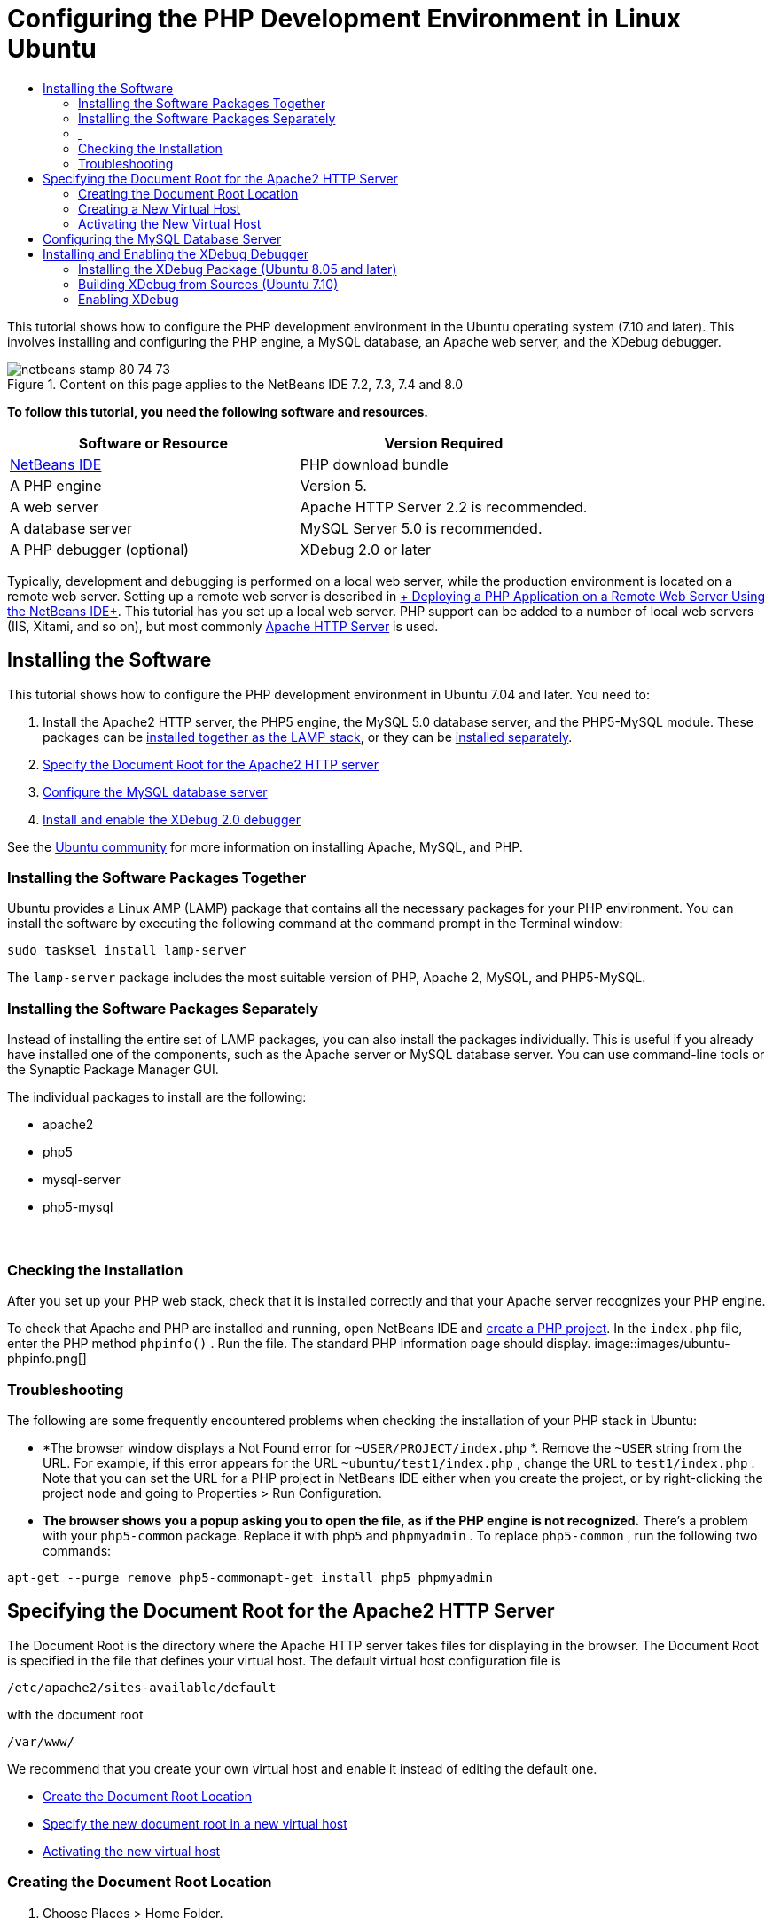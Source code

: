 // 
//     Licensed to the Apache Software Foundation (ASF) under one
//     or more contributor license agreements.  See the NOTICE file
//     distributed with this work for additional information
//     regarding copyright ownership.  The ASF licenses this file
//     to you under the Apache License, Version 2.0 (the
//     "License"); you may not use this file except in compliance
//     with the License.  You may obtain a copy of the License at
// 
//       http://www.apache.org/licenses/LICENSE-2.0
// 
//     Unless required by applicable law or agreed to in writing,
//     software distributed under the License is distributed on an
//     "AS IS" BASIS, WITHOUT WARRANTIES OR CONDITIONS OF ANY
//     KIND, either express or implied.  See the License for the
//     specific language governing permissions and limitations
//     under the License.
//

= Configuring the PHP Development Environment in Linux Ubuntu
:jbake-type: tutorial
:jbake-tags: tutorials 
:jbake-status: published
:syntax: true
:toc: left
:toc-title:
:description: Configuring the PHP Development Environment in Linux Ubuntu - Apache NetBeans
:keywords: Apache NetBeans, Tutorials, Configuring the PHP Development Environment in Linux Ubuntu

This tutorial shows how to configure the PHP development environment in the Ubuntu operating system (7.10 and later). This involves installing and configuring the PHP engine, a MySQL database, an Apache web server, and the XDebug debugger.


image::images/netbeans-stamp-80-74-73.png[title="Content on this page applies to the NetBeans IDE 7.2, 7.3, 7.4 and 8.0"]


*To follow this tutorial, you need the following software and resources.*

|===
|Software or Resource |Version Required 

|link:https://netbeans.org/downloads/index.html[+NetBeans IDE+] |PHP download bundle 

|A PHP engine |Version 5. 

|A web server |Apache HTTP Server 2.2 is recommended.
 

|A database server |MySQL Server 5.0 is recommended.
 

|A PHP debugger (optional) |XDebug 2.0 or later 
|===

Typically, development and debugging is performed on a local web server, while the production environment is located on a remote web server. Setting up a remote web server is described in link:./remote-hosting-and-ftp-account.html[+ Deploying a PHP Application on a Remote Web Server Using the NetBeans IDE+]. This tutorial has you set up a local web server. PHP support can be added to a number of local web servers (IIS, Xitami, and so on), but most commonly link:http://httpd.apache.org/download.cgi[+Apache HTTP Server+] is used.


== Installing the Software

This tutorial shows how to configure the PHP development environment in Ubuntu 7.04 and later. You need to:

1. Install the Apache2 HTTP server, the PHP5 engine, the MySQL 5.0 database server, and the PHP5-MySQL module. These packages can be <<lamp,installed together as the LAMP stack>>, or they can be <<separate-packages,installed separately>>.
2. <<specifyDocumentRoot,Specify the Document Root for the Apache2 HTTP server>>
3. <<configureMySQL,Configure the MySQL database server>>
4. <<installXDebug,Install and enable the XDebug 2.0 debugger>>

See the link:https://help.ubuntu.com/community/ApacheMySQLPHP[+Ubuntu community+] for more information on installing Apache, MySQL, and PHP.


[[lamp]]
=== Installing the Software Packages Together

Ubuntu provides a Linux AMP (LAMP) package that contains all the necessary packages for your PHP environment. You can install the software by executing the following command at the command prompt in the Terminal window:


[source,java]
----

sudo tasksel install lamp-server
----

The  ``lamp-server``  package includes the most suitable version of PHP, Apache 2, MySQL, and PHP5-MySQL.


[[separate-packages]]
=== Installing the Software Packages Separately

Instead of installing the entire set of LAMP packages, you can also install the packages individually. This is useful if you already have installed one of the components, such as the Apache server or MySQL database server. You can use command-line tools or the Synaptic Package Manager GUI.

The individual packages to install are the following:

* apache2
* php5
* mysql-server
* php5-mysql


===  


=== Checking the Installation

After you set up your PHP web stack, check that it is installed correctly and that your Apache server recognizes your PHP engine.

To check that Apache and PHP are installed and running, open NetBeans IDE and link:./project-setup.html[+create a PHP project+]. In the  ``index.php``  file, enter the PHP method  ``phpinfo()`` . Run the file. The standard PHP information page should display. 
image::images/ubuntu-phpinfo.png[]


[[troubleshooting]]
=== Troubleshooting

The following are some frequently encountered problems when checking the installation of your PHP stack in Ubuntu:

* *The browser window displays a Not Found error for  ``~USER/PROJECT/index.php`` *. Remove the  ``~USER``  string from the URL. For example, if this error appears for the URL  ``~ubuntu/test1/index.php`` , change the URL to  ``test1/index.php`` . Note that you can set the URL for a PHP project in NetBeans IDE either when you create the project, or by right-clicking the project node and going to Properties > Run Configuration.
* *The browser shows you a popup asking you to open the file, as if the PHP engine is not recognized.* There's a problem with your  ``php5-common``  package. Replace it with  ``php5``  and  ``phpmyadmin`` . To replace  ``php5-common`` , run the following two commands:

[source,java]
----

apt-get --purge remove php5-commonapt-get install php5 phpmyadmin
----


== Specifying the Document Root for the Apache2 HTTP Server

The Document Root is the directory where the Apache HTTP server takes files for displaying in the browser. The Document Root is specified in the file that defines your virtual host. The default virtual host configuration file is


[source,java]
----

/etc/apache2/sites-available/default
----

with the document root


[source,java]
----

/var/www/
----

We recommend that you create your own virtual host and enable it instead of editing the default one.

* <<createDocumentRootLocation,Create the Document Root Location>>
* <<createNewVirtualHost,Specify the new document root in a new virtual host>>
* <<activateNewVirtualHost,Activating the new virtual host>>


=== Creating the Document Root Location

1. Choose Places > Home Folder.
2. From the context menu, choose Create Folder.
3. Enter the name of the folder, for example, public_html.


=== Creating a New Virtual Host

1. To 
launch the Terminal, choose Applications>Accessories>Terminal. The Terminal window opens.
2. To copy the configuration file of the default virtual host to a new file ( ``mysite`` ), type the following command at the command prompt:

[source,java]
----

sudo cp /etc/apache2/sites-available/default /etc/apache2/sites-available/mysite
----
3. Run the  ``
gedit``  application and edit the new configuration file ( ``mysite`` ) in it:

[source,java]
----

gksudo gedit /etc/apache2/sites-available/mysite 
----
If asked, enter the password that you specified for the root user during the installation of your operating system.
4. Change the Document Root to point to the new location:

[source,java]
----

/home/<user>/public_html/
----
5. Change the Directory directive, replace

[source,java]
----

<Directory /var/www/>
----
with

[source,java]
----

<Directory /home/user/public_html/>
----
image::images/ubuntu-change-directory-root.png[]
6. Save the file  ``mysite`` 


=== Activating the New Virtual Host

1. To deactivate the default host and activate the new host, <<launchTerminal,launch the Terminal >>and run the following two utilities in the Terminal window:

[source,java]
----

sudo a2dissite default &amp;&amp; sudo a2ensite mysite
----
2. Restart the Apache HTTP server:

[source,java]
----

sudo /etc/init.d/apache2 reload
----


== Configuring the MySQL Database Server

During the installation of the MySQL database server, a root user is created. A dialog opens during installation in which you set a root user password. If this dialog did not open, or you did not set a password in this dialog, you need to create a MySQL root user password now. You will need the password for creating other MySQL server users.

1. To connect to the MySQL server,<<launchTerminal, launch the Terminal>> and in the Terminal window enter the following command:

[source,java]
----

mysql -u root -p
----
The MySQL command prompt appears.
2. At the command prompt enter the following command and press Enter:

[source,java]
----

SET PASSWORD FOR 'root'@'localhost' = PASSWORD('<yourpassword>');
----
If the command is executed successfully, the following message is displayed:

[source,java]
----

Query OK, 0 rows affected (0.00 sec)
----


== Installing and Enabling the XDebug Debugger

The following steps are required only if you want to use XDebug, which is optional for PHP development. XDebug is an extension to PHP. NetBeans IDE uses it automatically when it is configured correctly for your PHP web stack. For more information on XDebug and NetBeans IDE, see link:./debugging.html[+Debugging PHP Source Code in the NetBeans IDE+]. Also see the link:http://wiki.netbeans.org/HowToConfigureXDebug[+NetBeans wiki page on XDebug+].


[[xdebug-package]]
=== Installing the XDebug Package (Ubuntu 8.05 and later)

Starting in Ubuntu 8.05, an XDebug package is available, named  ``php5-xdebug`` . The supported version of XDebug is 2.0.3-1. You can install it with command-line tools or through the Synaptic Package Manager UI. After you install XDebug, you have to modify  ``php.ini``  as described in <<enableXDebug,Enabling XDebug>>.


=== Building XDebug from Sources (Ubuntu 7.10)

To build XDebug from sources you need two additional modules: PHP5 Development and PEAR.

1. Start the <<startSynapticPackageManager,Synaptic Package Manager>>.
2. Switch to the Installed panel to check that the make module is already installed.
3. Switch to the All tab and click the check boxes next to the following packages:
* php5-dev
* php-pear
For each item, from the context menu choose Mark for installation.
4. The Mark additional required changes dialog box opens with a list of dependent packages that should be also installed to enable the work of the software. Click Mark.
5. The system returns to the Synaptic Package Manager panel where the selected packages are marked for installation.
6. Choose Apply on the toolbar. The Apply the following changes summary panel opens with a list of packages selected for installation. Click Apply.
7. When the download and installation are completed successfully, the Changes applied panel opens. Click Close.

*Note:* You can also install the modules by running the following command in the Terminal window:  ``aptitude install php5-dev php-pear`` 

8. You can now download and install XDebug. Enter the following command in the Terminal window:

[source,java]
----

sudo pecl install xdebug
----


=== Enabling XDebug

To enable XDebug, you need to edit the php.ini file in the <<gedit, ``gedit`` >> text processor.

1. To start the  ``gedit``  text processor, launch the <<launchTerminal,Terminal>> and type the following command at the command prompt:

[source,java]
----

gksudo gedit
----
If asked, enter the password specified for the root user during the installation of your operating system.
2. Open the file  ``/etc/php5/apache2/php.ini``  .
3. Add the following lines to the file:

[source,java]
----

zend_extension=/usr/lib/php5/<DATE+lfs>/xdebug.so
xdebug.remote_enable=on

----

Check link:http://2bits.com/articles/setting-up-xdebug-dbgp-for-php-on-debian-ubuntu.html[+ here+] for more details on configuring XDebug.


To send comments and suggestions, get support, and keep informed on the latest developments on the NetBeans IDE PHP development features, link:../../../community/lists/top.html[+join the users@php.netbeans.org mailing list+].

link:../../trails/php.html[+Back to the PHP Learning Trail+] 

